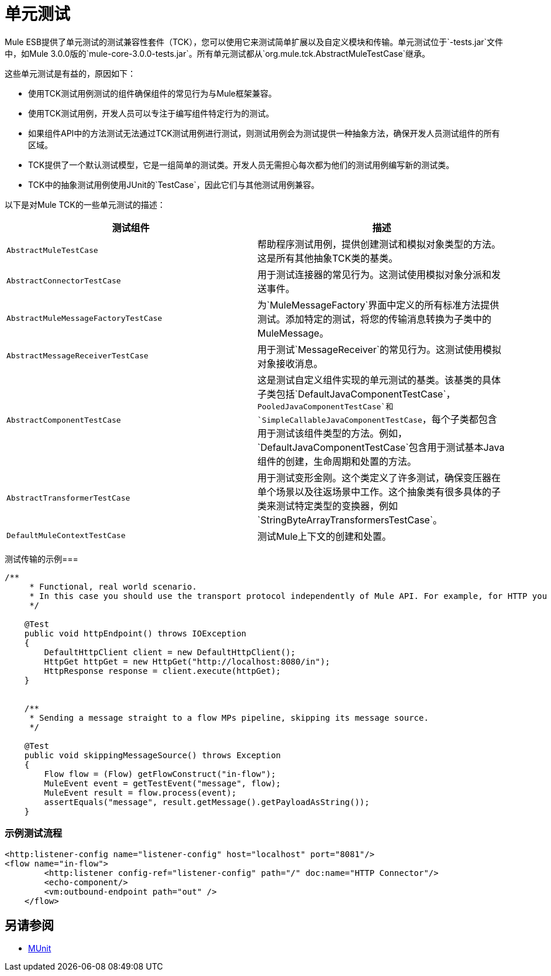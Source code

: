 = 单元测试
:keywords: anypoint studio, studio, mule, tests, testing, unit testing

Mule ESB提供了单元测试的测试兼容性套件（TCK），您可以使用它来测试简单扩展以及自定义模块和传输。单元测试位于`-tests.jar`文件中，如Mule 3.0.0版的`mule-core-3.0.0-tests.jar`。所有单元测试都从`org.mule.tck.AbstractMuleTestCase`继承。

这些单元测试是有益的，原因如下：

* 使用TCK测试用例测试的组件确保组件的常见行为与Mule框架兼容。
* 使用TCK测试用例，开发人员可以专注于编写组件特定行为的测试。
* 如果组件API中的方法测试无法通过TCK测试用例进行测试，则测试用例会为测试提供一种抽象方法，确保开发人员测试组件的所有区域。
*  TCK提供了一个默认测试模型，它是一组简单的测试类。开发人员无需担心每次都为他们的测试用例编写新的测试类。
*  TCK中的抽象测试用例使用JUnit的`TestCase`，因此它们与其他测试用例兼容。

以下是对Mule TCK的一些单元测试的描述：

[%header,cols="2*"]
|===
|测试组件 |描述
| `AbstractMuleTestCase`  |帮助程序测试用例，提供创建测试和模拟对象类型的方法。这是所有其他抽象TCK类的基类。
| `AbstractConnectorTestCase`  |用于测试连接器的常见行为。这测试使用模拟对象分派和发送事件。
| `AbstractMuleMessageFactoryTestCase`  |为`MuleMessageFactory`界面中定义的所有标准方法提供测试。添加特定的测试，将您的传输消息转换为子类中的MuleMessage。
| `AbstractMessageReceiverTestCase`  |用于测试`MessageReceiver`的常见行为。这测试使用模拟对象接收消息。
| `AbstractComponentTestCase`  |这是测试自定义组件实现的单元测试的基类。该基类的具体子类包括`DefaultJavaComponentTestCase`，`PooledJavaComponentTestCase`和`SimpleCallableJavaComponentTestCase`，每个子类都包含用于测试该组件类型的方法。例如，`DefaultJavaComponentTestCase`包含用于测试基本Java组件的创建，生命周期和处置的方法。
| `AbstractTransformerTestCase`  |用于测试变形金刚。这个类定义了许多测试，确保变压器在单个场景以及往返场景中工作。这个抽象类有很多具体的子类来测试特定类型的变换器，例如`StringByteArrayTransformersTestCase`。
| `DefaultMuleContextTestCase`  |测试Mule上下文的创建和处置。
|===

测试传输的示例=== 

[source, java, linenums]
----
/**
     * Functional, real world scenario.
     * In this case you should use the transport protocol independently of Mule API. For example, for HTTP you can use Apache HTTP Client.
     */
 
    @Test
    public void httpEndpoint() throws IOException
    {
        DefaultHttpClient client = new DefaultHttpClient();
        HttpGet httpGet = new HttpGet("http://localhost:8080/in");
        HttpResponse response = client.execute(httpGet);
    }
 
  
    /**
     * Sending a message straight to a flow MPs pipeline, skipping its message source.
     */
 
    @Test
    public void skippingMessageSource() throws Exception
    {
        Flow flow = (Flow) getFlowConstruct("in-flow");
        MuleEvent event = getTestEvent("message", flow);
        MuleEvent result = flow.process(event);
        assertEquals("message", result.getMessage().getPayloadAsString());
    } 
----

=== 示例测试流程

[source,xml, linenums]
----
<http:listener-config name="listener-config" host="localhost" port="8081"/>
<flow name="in-flow">
        <http:listener config-ref="listener-config" path="/" doc:name="HTTP Connector"/>
        <echo-component/>
        <vm:outbound-endpoint path="out" />
    </flow> 
----

== 另请参阅

*  link:/munit/v/1.3[MUnit]




